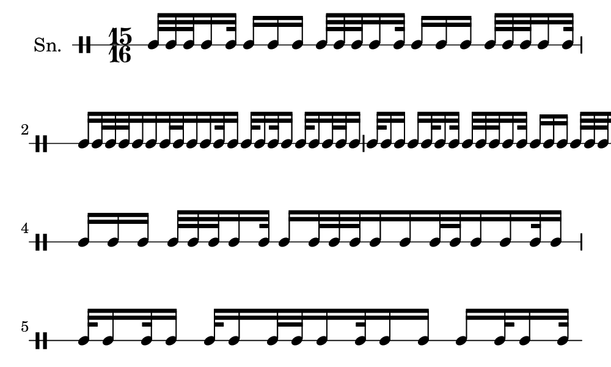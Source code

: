 \version "2.18.2"
#(set! paper-alist (cons '("my size" . (cons (* 5 in) (* 3 in))) paper-alist))

\paper {
  indent = 0\mm
  line-width = 110\mm
  oddHeaderMarkup = ""
  evenHeaderMarkup = ""
  oddFooterMarkup = ""
  evenFooterMarkup = ""
  #(set-paper-size "my size")
}
notes = \drummode {
  \stemUp \time 15/16  tomml32 tomml32 tomml32 tomml16 tomml32 tomml16 tomml16 tomml16 tomml32 tomml32 tomml32 tomml16 tomml32 tomml16 tomml16 tomml16 tomml32 tomml32 tomml32 tomml16 tomml32 tomml16 tomml32 tomml32 tomml32 tomml16 tomml16 tomml32 tomml32 tomml16 tomml16 tomml32 tomml16 tomml32 tomml16 tomml32 tomml16 tomml32 tomml16 tomml32 tomml32 tomml16 tomml32 tomml16 tomml16 tomml16 tomml32 tomml16 tomml32 tomml32 tomml32 tomml32 tomml16 tomml32 tomml16 tomml16 tomml16 tomml32 tomml32 tomml32 tomml16 tomml32 tomml16 tomml16 tomml16 tomml32 tomml32 tomml32 tomml16 tomml32 tomml16 tomml32 tomml32 tomml32 tomml16 tomml16 tomml32 tomml32 tomml16 tomml16 tomml32 tomml16 tomml32 tomml16 tomml32 tomml16 tomml32 tomml16 tomml32 tomml32 tomml16 tomml32 tomml16 tomml16 tomml16 tomml32 tomml16 tomml32}

\score {
  <<
    \new DrumStaff \with {
      \override StaffSymbol.line-count = #1
      \override BarLine.bar-extent = #'(-1 . 1)
      \override Slur.transparent = ##t
\override StemTremolo #'slope = #0.5
\override StemTremolo #'beam-thickness = #0.25
\override StemTremolo #'beam-width = #1.75
\override StemTremolo #'Y-offset = #2.25
    } <<
      \set Staff.instrumentName = #"Sn."
      \notes
    >>
  >>
  }

